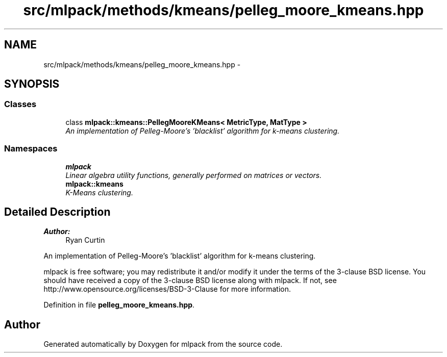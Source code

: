 .TH "src/mlpack/methods/kmeans/pelleg_moore_kmeans.hpp" 3 "Sat Mar 25 2017" "Version master" "mlpack" \" -*- nroff -*-
.ad l
.nh
.SH NAME
src/mlpack/methods/kmeans/pelleg_moore_kmeans.hpp \- 
.SH SYNOPSIS
.br
.PP
.SS "Classes"

.in +1c
.ti -1c
.RI "class \fBmlpack::kmeans::PellegMooreKMeans< MetricType, MatType >\fP"
.br
.RI "\fIAn implementation of Pelleg-Moore's 'blacklist' algorithm for k-means clustering\&. \fP"
.in -1c
.SS "Namespaces"

.in +1c
.ti -1c
.RI " \fBmlpack\fP"
.br
.RI "\fILinear algebra utility functions, generally performed on matrices or vectors\&. \fP"
.ti -1c
.RI " \fBmlpack::kmeans\fP"
.br
.RI "\fIK-Means clustering\&. \fP"
.in -1c
.SH "Detailed Description"
.PP 

.PP
\fBAuthor:\fP
.RS 4
Ryan Curtin
.RE
.PP
An implementation of Pelleg-Moore's 'blacklist' algorithm for k-means clustering\&.
.PP
mlpack is free software; you may redistribute it and/or modify it under the terms of the 3-clause BSD license\&. You should have received a copy of the 3-clause BSD license along with mlpack\&. If not, see http://www.opensource.org/licenses/BSD-3-Clause for more information\&. 
.PP
Definition in file \fBpelleg_moore_kmeans\&.hpp\fP\&.
.SH "Author"
.PP 
Generated automatically by Doxygen for mlpack from the source code\&.
